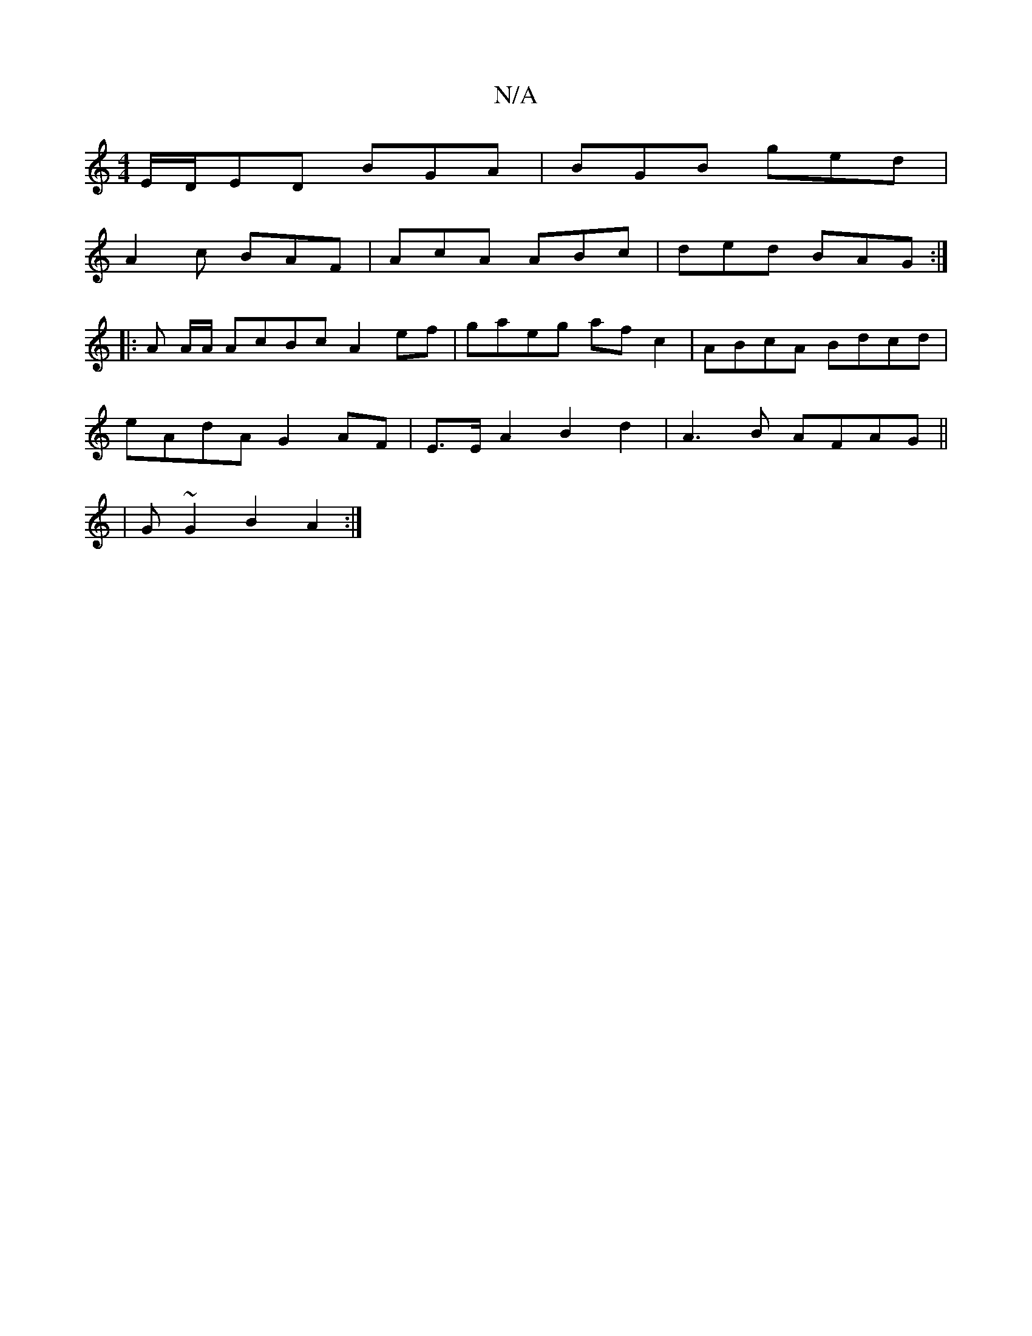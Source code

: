 X:1
T:N/A
M:4/4
R:N/A
K:Cmajor
E/D/ED BGA | BGB ged |
A2c BAF |AcA ABc | ded BAG :|
|: A A/A/ AcBc A2 ef|gaeg afc2|ABcA Bdcd|
eAdA G2 AF|E>E A2 B2 d2|A3B AFAG||
|G ~G2 B2 A2:|

d/B/ ||
|:D(3DEF | GE/A/ AB d2 | {/}BA | F3 d (uBd) BG